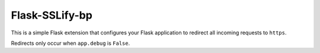 
Flask-SSLify-bp
---------------

This is a simple Flask extension that configures your Flask application to redirect
all incoming requests to ``https``.

Redirects only occur when ``app.debug`` is ``False``.


